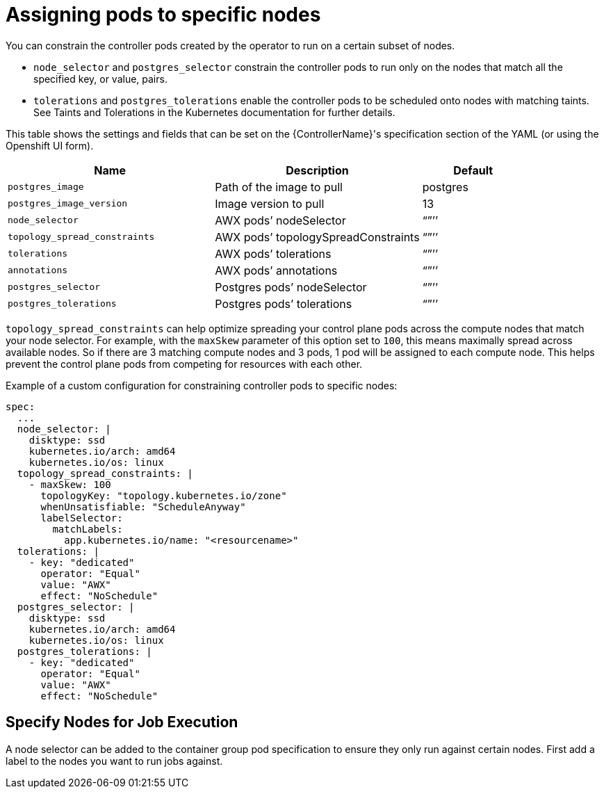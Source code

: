 [id="ref-assign-pods-to-nodes"]

= Assigning pods to specific nodes

You can constrain the controller pods created by the operator to run on a certain subset of nodes.

* `node_selector` and `postgres_selector` constrain the controller pods to run only on the nodes that match all the specified key, or value, pairs.
* `tolerations` and `postgres_tolerations` enable the controller pods to be scheduled onto nodes with matching taints. 
See Taints and Tolerations in the Kubernetes documentation for further details.

This table shows the settings and fields that can be set on the {ControllerName}'s specification section of the YAML (or using the Openshift UI form).

[cols="40%,40%,20%",options="header"]
|====
| Name | Description | Default
| `postgres_image` | Path of the image to pull | postgres
| `postgres_image_version` | Image version to pull | 13
| `node_selector` | AWX pods’ nodeSelector | “”’’
| `topology_spread_constraints` | AWX pods’ topologySpreadConstraints | “”’’
| `tolerations` |  AWX pods’ tolerations | “”’’
| `annotations` | AWX pods’ annotations | “”’’
| `postgres_selector` | Postgres pods’ nodeSelector | “”’’
| `postgres_tolerations`| Postgres pods’ tolerations | “”’’
|====

`topology_spread_constraints` can help optimize spreading your control plane pods across the compute nodes that match your node selector. 
For example, with the `maxSkew` parameter of this option set to `100`, this means maximally spread across available nodes. 
So if there are 3 matching compute nodes and 3 pods, 1 pod will be assigned to each compute node. 
This helps prevent the control plane pods from competing for resources with each other.

Example of a custom configuration for constraining controller pods to specific nodes:

[options="nowrap" subs="+quotes,attributes"]
----
spec:
  ...
  node_selector: |
    disktype: ssd
    kubernetes.io/arch: amd64
    kubernetes.io/os: linux
  topology_spread_constraints: |
    - maxSkew: 100
      topologyKey: "topology.kubernetes.io/zone"
      whenUnsatisfiable: "ScheduleAnyway"
      labelSelector:
        matchLabels:
          app.kubernetes.io/name: "<resourcename>"
  tolerations: |
    - key: "dedicated"
      operator: "Equal"
      value: "AWX"
      effect: "NoSchedule"
  postgres_selector: |
    disktype: ssd
    kubernetes.io/arch: amd64
    kubernetes.io/os: linux
  postgres_tolerations: |
    - key: "dedicated"
      operator: "Equal"
      value: "AWX"
      effect: "NoSchedule"
----

== Specify Nodes for Job Execution

A node selector can be added to the container group pod specification to ensure they only run against certain nodes. 
First add a label to the nodes you want to run jobs against. 
